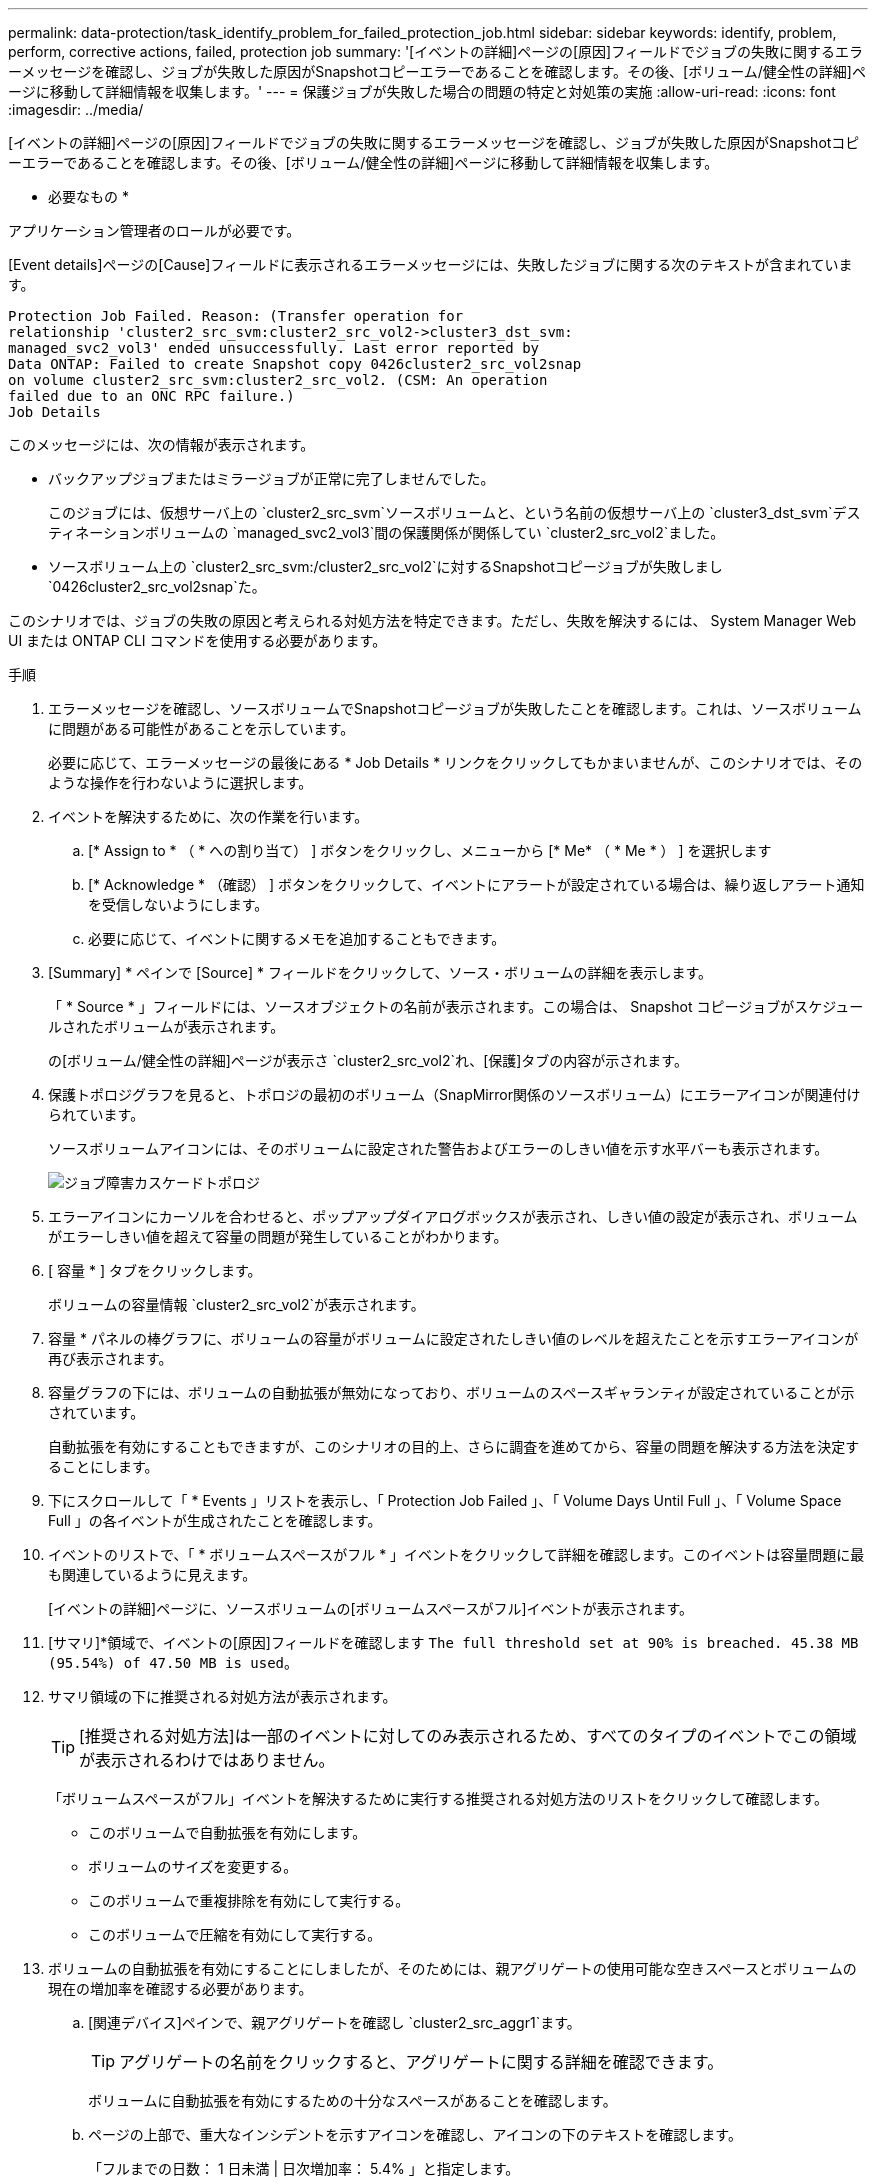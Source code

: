 ---
permalink: data-protection/task_identify_problem_for_failed_protection_job.html 
sidebar: sidebar 
keywords: identify, problem, perform, corrective actions, failed, protection job 
summary: '[イベントの詳細]ページの[原因]フィールドでジョブの失敗に関するエラーメッセージを確認し、ジョブが失敗した原因がSnapshotコピーエラーであることを確認します。その後、[ボリューム/健全性の詳細]ページに移動して詳細情報を収集します。' 
---
= 保護ジョブが失敗した場合の問題の特定と対処策の実施
:allow-uri-read: 
:icons: font
:imagesdir: ../media/


[role="lead"]
[イベントの詳細]ページの[原因]フィールドでジョブの失敗に関するエラーメッセージを確認し、ジョブが失敗した原因がSnapshotコピーエラーであることを確認します。その後、[ボリューム/健全性の詳細]ページに移動して詳細情報を収集します。

* 必要なもの *

アプリケーション管理者のロールが必要です。

[Event details]ページの[Cause]フィールドに表示されるエラーメッセージには、失敗したジョブに関する次のテキストが含まれています。

[listing]
----
Protection Job Failed. Reason: (Transfer operation for
relationship 'cluster2_src_svm:cluster2_src_vol2->cluster3_dst_svm:
managed_svc2_vol3' ended unsuccessfully. Last error reported by
Data ONTAP: Failed to create Snapshot copy 0426cluster2_src_vol2snap
on volume cluster2_src_svm:cluster2_src_vol2. (CSM: An operation
failed due to an ONC RPC failure.)
Job Details
----
このメッセージには、次の情報が表示されます。

* バックアップジョブまたはミラージョブが正常に完了しませんでした。
+
このジョブには、仮想サーバ上の `cluster2_src_svm`ソースボリュームと、という名前の仮想サーバ上の `cluster3_dst_svm`デスティネーションボリュームの `managed_svc2_vol3`間の保護関係が関係してい `cluster2_src_vol2`ました。

* ソースボリューム上の `cluster2_src_svm:/cluster2_src_vol2`に対するSnapshotコピージョブが失敗しまし `0426cluster2_src_vol2snap`た。


このシナリオでは、ジョブの失敗の原因と考えられる対処方法を特定できます。ただし、失敗を解決するには、 System Manager Web UI または ONTAP CLI コマンドを使用する必要があります。

.手順
. エラーメッセージを確認し、ソースボリュームでSnapshotコピージョブが失敗したことを確認します。これは、ソースボリュームに問題がある可能性があることを示しています。
+
必要に応じて、エラーメッセージの最後にある * Job Details * リンクをクリックしてもかまいませんが、このシナリオでは、そのような操作を行わないように選択します。

. イベントを解決するために、次の作業を行います。
+
.. [* Assign to * （ * への割り当て） ] ボタンをクリックし、メニューから [* Me* （ * Me * ） ] を選択します
.. [* Acknowledge * （確認） ] ボタンをクリックして、イベントにアラートが設定されている場合は、繰り返しアラート通知を受信しないようにします。
.. 必要に応じて、イベントに関するメモを追加することもできます。


. [Summary] * ペインで [Source] * フィールドをクリックして、ソース・ボリュームの詳細を表示します。
+
「 * Source * 」フィールドには、ソースオブジェクトの名前が表示されます。この場合は、 Snapshot コピージョブがスケジュールされたボリュームが表示されます。

+
の[ボリューム/健全性の詳細]ページが表示さ `cluster2_src_vol2`れ、[保護]タブの内容が示されます。

. 保護トポロジグラフを見ると、トポロジの最初のボリューム（SnapMirror関係のソースボリューム）にエラーアイコンが関連付けられています。
+
ソースボリュームアイコンには、そのボリュームに設定された警告およびエラーのしきい値を示す水平バーも表示されます。

+
image::../media/um_topology_cascade_job_failure.gif[ジョブ障害カスケードトポロジ]

. エラーアイコンにカーソルを合わせると、ポップアップダイアログボックスが表示され、しきい値の設定が表示され、ボリュームがエラーしきい値を超えて容量の問題が発生していることがわかります。
. [ 容量 * ] タブをクリックします。
+
ボリュームの容量情報 `cluster2_src_vol2`が表示されます。

. 容量 * パネルの棒グラフに、ボリュームの容量がボリュームに設定されたしきい値のレベルを超えたことを示すエラーアイコンが再び表示されます。
. 容量グラフの下には、ボリュームの自動拡張が無効になっており、ボリュームのスペースギャランティが設定されていることが示されています。
+
自動拡張を有効にすることもできますが、このシナリオの目的上、さらに調査を進めてから、容量の問題を解決する方法を決定することにします。

. 下にスクロールして「 * Events 」リストを表示し、「 Protection Job Failed 」、「 Volume Days Until Full 」、「 Volume Space Full 」の各イベントが生成されたことを確認します。
. イベントのリストで、「 * ボリュームスペースがフル * 」イベントをクリックして詳細を確認します。このイベントは容量問題に最も関連しているように見えます。
+
[イベントの詳細]ページに、ソースボリュームの[ボリュームスペースがフル]イベントが表示されます。

. [サマリ]*領域で、イベントの[原因]フィールドを確認します `The full threshold set at 90% is breached. 45.38 MB (95.54%) of 47.50 MB is used`。
. サマリ領域の下に推奨される対処方法が表示されます。
+
[TIP]
====
[推奨される対処方法]は一部のイベントに対してのみ表示されるため、すべてのタイプのイベントでこの領域が表示されるわけではありません。

====
+
「ボリュームスペースがフル」イベントを解決するために実行する推奨される対処方法のリストをクリックして確認します。

+
** このボリュームで自動拡張を有効にします。
** ボリュームのサイズを変更する。
** このボリュームで重複排除を有効にして実行する。
** このボリュームで圧縮を有効にして実行する。


. ボリュームの自動拡張を有効にすることにしましたが、そのためには、親アグリゲートの使用可能な空きスペースとボリュームの現在の増加率を確認する必要があります。
+
.. [関連デバイス]ペインで、親アグリゲートを確認し `cluster2_src_aggr1`ます。
+
[TIP]
====
アグリゲートの名前をクリックすると、アグリゲートに関する詳細を確認できます。

====
+
ボリュームに自動拡張を有効にするための十分なスペースがあることを確認します。

.. ページの上部で、重大なインシデントを示すアイコンを確認し、アイコンの下のテキストを確認します。
+
「フルまでの日数： 1 日未満 | 日次増加率： 5.4% 」と指定します。



. System Managerにアクセスするか、ONTAP CLIにアクセスしてオプションを有効にして `volume autogrow`ください。
+
[TIP]
====
ボリュームとアグリゲートの名前をメモしておいて、自動拡張を有効にするときに参照できるようにします。

====
. 容量問題を解決したら、 Unified Manager のイベント * 詳細ページに戻り、イベントを解決済みとマークします。


